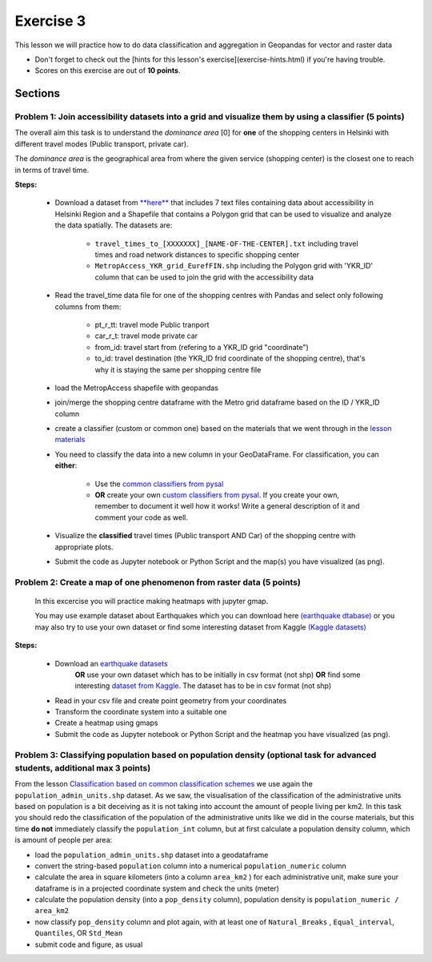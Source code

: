 Exercise 3
==========

This lesson we will practice how to do data classification and aggregation in Geopandas for vector and raster data

- Don't forget to check out the [hints for this lesson's exercise](exercise-hints.html) if you're having trouble.

- Scores on this exercise are out of **10 points**.

Sections
--------

Problem 1: Join accessibility datasets into a grid and visualize them by using a classifier (5 points)
~~~~~~~~~~~~~~~~~~~~~~~~~~~~~~~~~~~~~~~~~~~~~~~~~~~~~~~~~~~~~~~~~~~~~~~~~~~~~~~~~~~~~~~~~~~~~~~~~~~~~~

The overall aim this task is to understand the *dominance area* \[0\] for **one** of the shopping centers in Helsinki with different travel modes (Public transport, private car).

The *dominance area* is the geographical area from where the given service (shopping center) is the closest one to reach in terms of travel time.


**Steps:**

 - Download a dataset from `**here** <../../_static/exercises/Exercise-4/data/E4.zip>`_ that includes 7 text files containing data about accessibility in Helsinki Region and a Shapefile that contains a Polygon grid that can be used to visualize and analyze the data spatially. The datasets are:

     - ``travel_times_to_[XXXXXXX]_[NAME-OF-THE-CENTER].txt`` including travel times and road network distances to specific shopping center
     - ``MetropAccess_YKR_grid_EurefFIN.shp`` including the Polygon grid with 'YKR_ID' column that can be used to join the grid with the accessibility data

 - Read the travel_time data file for one of the shopping centres with Pandas and select only following columns from them:

    - pt_r_tt:  travel mode Public tranport
    - car_r_t: travel mode private car
    - from_id: travel start from (refering to a YKR_ID grid "coordinate")
    - to_id: travel destination (the YKR_ID frid coordinate of the shopping centre), that's why it is staying the same per shopping centre file

 - load the MetropAccess shapefile with geopandas
 - join/merge the shopping centre dataframe with the Metro grid dataframe based on the ID / YKR_ID column
 - create a classifier (custom or common one) based on the materials that we went through in the `lesson materials <reclassify.html>`_
 - You need to classify the data into a new column in your GeoDataFrame. For classification, you can **either**:

    - Use the `common classifiers from pysal <reclassify.html>`_

    - **OR** create your own `custom classifiers from pysal <reclassify.html>`_. If you create your own, remember to document it well how it works! Write a general description of it and comment your code as well.

 - Visualize the **classified** travel times (Public transport AND Car) of the shopping centre with appropriate plots.
 - Submit the code as Jupyter notebook or Python Script and the map(s) you have visualized (as png).
 
 
Problem 2: Create a map of one phenomenon from raster data (5 points)
~~~~~~~~~~~~~~~~~~~~~~~~~~~~~~~~~~~~~~~~~~~~~~~~~~~~~~~~~~~~~~~~~~~~~

 In this excercise you will practice making heatmaps with jupyter gmap.

 You may use example dataset about Earthquakes which you can download here `(earthquake dtabase) <https://www.kaggle.com/usgs/earthquake-database>`_
 or you may also try to use your own dataset or find some interesting dataset from Kaggle `(Kaggle datasets) <https://www.kaggle.com/datasets>`_

**Steps:**

 - Download an `earthquake datasets <https://www.kaggle.com/usgs/earthquake-database>`_
    **OR** use your own dataset which has to be initially in csv format (not shp)
    **OR**  find some interesting `dataset from Kaggle <https://www.kaggle.com/datasets>`_. The dataset has to be in csv format (not shp)

 - Read in your csv file and create point geometry from your coordinates
 - Transform the coordinate system into a suitable one
 - Create a heatmap using gmaps
 - Submit the code as Jupyter notebook or Python Script and the heatmap you have visualized (as png).


Problem 3: Classifying population based on population density (optional task for advanced students, additional max 3 points)
~~~~~~~~~~~~~~~~~~~~~~~~~~~~~~~~~~~~~~~~~~~~~~~~~~~~~~~~~~~~~~~~~~~~~~~~~~~~~~~~~~~~~~~~~~~~~~~~~~~~~~~~~~~~~~~~~~~~~~~~~~~~

From the lesson `Classification based on common classification schemes <reclassify.html#classification-based-on-common-classification-schemes>`_ we use again the ``population_admin_units.shp`` dataset.
As we saw, the visualisation of the classification of the administrative units based on population is a bit deceiving as it is not taking into account the amount of people living per km2.
In this task you should redo the classification of the population of the administrative units like we did in the course materials,
but this time **do not** immediately classify the ``population_int`` column, but at first calculate a population density column, which is amount of people per area:

- load the ``population_admin_units.shp`` dataset into a geodataframe
- convert the string-based ``population`` column into a numerical ``population_numeric`` column
- calculate the area in square kilometers (into a column ``area_km2`` ) for each administrative unit, make sure your dataframe is in a projected coordinate system and check the units (meter)
- calculate the population density (into a ``pop_density`` column), population density is ``population_numeric / area_km2``
- now classify ``pop_density`` column and plot again, with at least one of ``Natural_Breaks`` , ``Equal_interval``, ``Quantiles``, OR ``Std_Mean``
- submit code and figure, as usual
